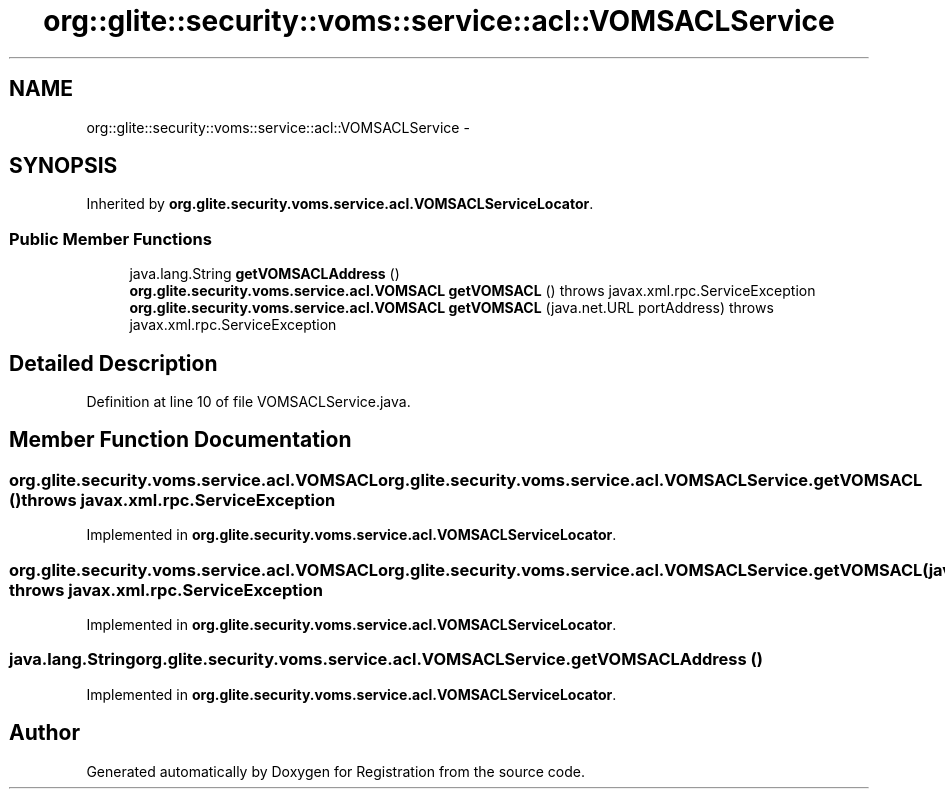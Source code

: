.TH "org::glite::security::voms::service::acl::VOMSACLService" 3 "Wed Jul 13 2011" "Version 4" "Registration" \" -*- nroff -*-
.ad l
.nh
.SH NAME
org::glite::security::voms::service::acl::VOMSACLService \- 
.SH SYNOPSIS
.br
.PP
.PP
Inherited by \fBorg.glite.security.voms.service.acl.VOMSACLServiceLocator\fP.
.SS "Public Member Functions"

.in +1c
.ti -1c
.RI "java.lang.String \fBgetVOMSACLAddress\fP ()"
.br
.ti -1c
.RI "\fBorg.glite.security.voms.service.acl.VOMSACL\fP \fBgetVOMSACL\fP ()  throws javax.xml.rpc.ServiceException"
.br
.ti -1c
.RI "\fBorg.glite.security.voms.service.acl.VOMSACL\fP \fBgetVOMSACL\fP (java.net.URL portAddress)  throws javax.xml.rpc.ServiceException"
.br
.in -1c
.SH "Detailed Description"
.PP 
Definition at line 10 of file VOMSACLService.java.
.SH "Member Function Documentation"
.PP 
.SS "\fBorg.glite.security.voms.service.acl.VOMSACL\fP org.glite.security.voms.service.acl.VOMSACLService.getVOMSACL ()  throws javax.xml.rpc.ServiceException"
.PP
Implemented in \fBorg.glite.security.voms.service.acl.VOMSACLServiceLocator\fP.
.SS "\fBorg.glite.security.voms.service.acl.VOMSACL\fP org.glite.security.voms.service.acl.VOMSACLService.getVOMSACL (java.net.URLportAddress)  throws javax.xml.rpc.ServiceException"
.PP
Implemented in \fBorg.glite.security.voms.service.acl.VOMSACLServiceLocator\fP.
.SS "java.lang.String org.glite.security.voms.service.acl.VOMSACLService.getVOMSACLAddress ()"
.PP
Implemented in \fBorg.glite.security.voms.service.acl.VOMSACLServiceLocator\fP.

.SH "Author"
.PP 
Generated automatically by Doxygen for Registration from the source code.
